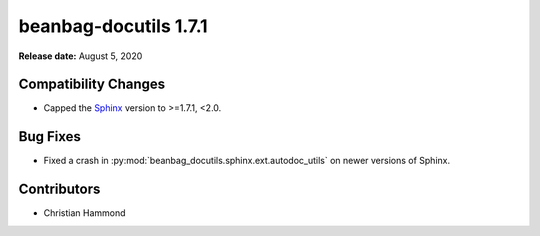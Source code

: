 ======================
beanbag-docutils 1.7.1
======================

**Release date:** August 5, 2020


Compatibility Changes
=====================

* Capped the Sphinx_ version to >=1.7.1, <2.0.


.. _Sphinx: https://pypi.org/project/Sphinx


Bug Fixes
=========

* Fixed a crash in :py:mod:`beanbag_docutils.sphinx.ext.autodoc_utils` on
  newer versions of Sphinx.


Contributors
============

* Christian Hammond

